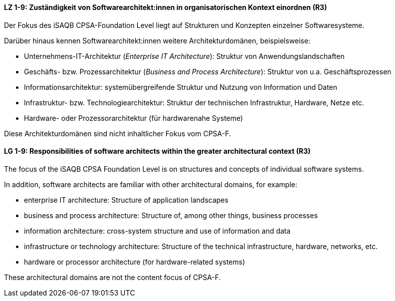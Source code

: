 
// tag::DE[]
[[LZ-1-9]]
==== LZ 1-9: Zuständigkeit von Softwarearchitekt:innen in organisatorischen Kontext einordnen (R3)

Der Fokus des iSAQB CPSA-Foundation Level liegt auf Strukturen und Konzepten einzelner Softwaresysteme.

Darüber hinaus kennen Softwarearchitekt:innen weitere Architekturdomänen, beispielsweise:

* Unternehmens-IT-Architektur (_Enterprise IT Architecture_): Struktur von Anwendungslandschaften
* Geschäfts- bzw. Prozessarchitektur (_Business and Process Architecture_): Struktur von u.a. Geschäftsprozessen
* Informationsarchitektur: systemübergreifende Struktur und Nutzung von Information und Daten
* Infrastruktur- bzw. Technologiearchitektur: Struktur der technischen Infrastruktur, Hardware, Netze etc.
* Hardware- oder Prozessorarchitektur (für hardwarenahe Systeme)

Diese Architekturdomänen sind nicht inhaltlicher Fokus vom CPSA-F.

// end::DE[]

// tag::EN[]
[[LG-1-9]]
==== LG 1-9: Responsibilities of software architects within the greater architectural context (R3)

The focus of the iSAQB CPSA Foundation Level is on structures and concepts of individual software systems.

In addition, software architects are familiar with other architectural domains, for example:

* enterprise IT architecture: Structure of application landscapes
* business and process architecture: Structure of, among other things, business processes
* information architecture: cross-system structure and use of information and data
* infrastructure or technology architecture: Structure of the technical infrastructure, hardware, networks, etc.
* hardware or processor architecture (for hardware-related systems)

These architectural domains are not the content focus of CPSA-F.
// end::EN[]
